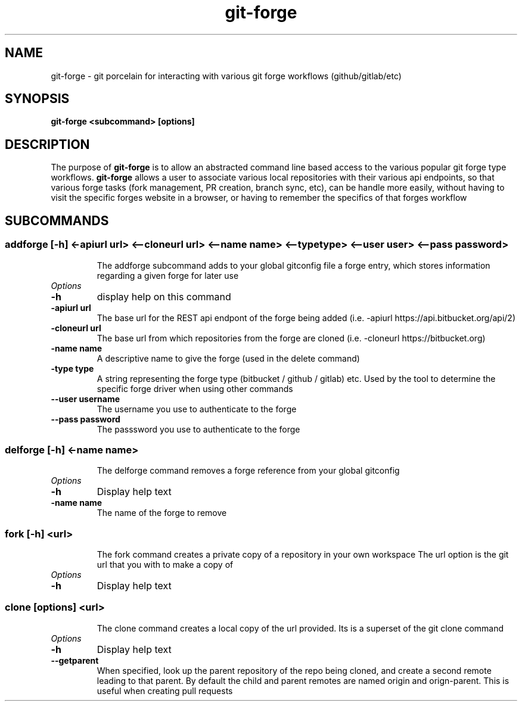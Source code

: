 .de Sh \" Subsection
.br
.if t .Sp
.ne 5
.PP
\fB\\$1\fR
.PP
..
.de Sp \" Vertical space (when we can't use .PP)
.if t .sp .5v
.if n .sp
..
.de Ip \" List item
.br
.ie \\n(.$>=3 .ne \\$3
.el .ne 3
.IP "\\$1" \\$2
..
.TH "git-forge" 1 "Jan 2021" "Linux" "git-forge"
.SH NAME
git-forge \- git porcelain for interacting with various git forge workflows
(github/gitlab/etc)
.SH "SYNOPSIS"

.nf
\fBgit-forge <subcommand> [options]\fR
.fi

.SH "DESCRIPTION"

.PP
The purpose of \fBgit-forge\fR is to allow an abstracted command line based
access to the various popular git forge type workflows.  \fBgit-forge\fR allows
a user to associate various local repositories with their various api endpoints,
so that various forge tasks (fork management, PR creation, branch sync, etc),
can be handle more easily, without having to visit the specific forges website
in a browser, or having to remember the specifics of that forges workflow 

.SH "SUBCOMMANDS"
.TP
.SS addforge [-h] <-apiurl url> <--cloneurl url> <--name name> <--type type> <--user user> <--pass password>

The addforge subcommand adds to your global gitconfig file a forge entry, which stores information regarding a given forge for later use

.TP
.I Options
.TP
.B -h 
display help on this command

.TP
.B -apiurl url
The base url for the REST api endpont of the forge being added (i.e. -apiurl
https://api.bitbucket.org/api/2)

.TP
.B -cloneurl url
The base url from which repositories from the forge are cloned (i.e. -cloneurl
https://bitbucket.org)

.TP
.B -name name
A descriptive name to give the forge (used in the delete command)

.TP
.B -type type
A string representing the forge type (bitbucket / github / gitlab) etc.  Used by
the tool to determine the specific forge driver when using other commands

.TP
.B --user username
The username you use to authenticate to the forge

.TP
.B --pass password
The passsword you use to authenticate to the forge

.TP
.SS delforge [-h] <-name name>

The delforge command removes a forge reference from your global gitconfig

.TP
.I Options

.TP
.B -h 
Display help text

.TP
.B -name name
The name of the forge to remove

.TP
.SS fork [-h] <url>

The fork command creates a private copy of a repository in your own workspace 
The url option is the git url that you with to make a copy of

.TP
.I Options

.TP
.B -h 
Display help text

.TP
.SS clone [options] <url>

The clone command creates a local copy of the url provided.  Its is a superset
of the git clone command 

.TP
.I Options

.TP
.B -h 
Display help text

.TP
.B --getparent
When specified, look up the parent repository of the repo being cloned, and
create a second remote leading to that parent.  By default the child and parent
remotes are named origin and orign-parent.  This is useful when creating pull
requests

